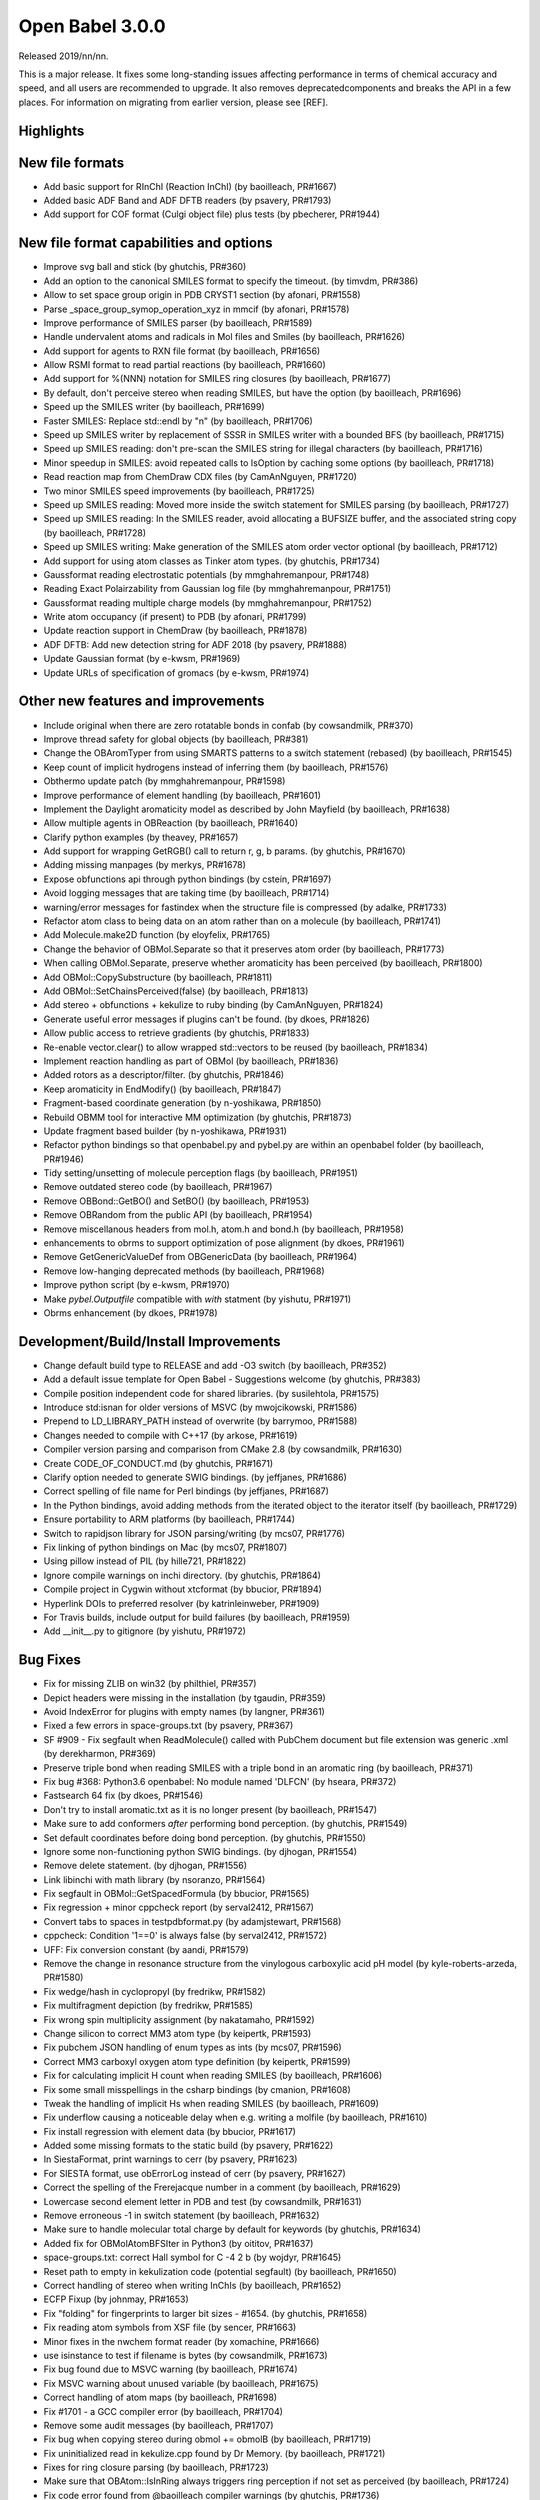 Open Babel 3.0.0
================

Released 2019/nn/nn.

This is a major release. It fixes some long-standing issues affecting performance in terms of chemical accuracy and speed, and all users are recommended to upgrade. It also removes deprecatedcomponents and breaks the API in a few places. For information on migrating from earlier version, please see [REF].

Highlights
~~~~~~~~~~



..
  is:pr is:merged created:>=2016-10-01

New file formats
~~~~~~~~~~~~~~~~
* Add basic support for RInChI (Reaction InChI) (by baoilleach, PR#1667)
* Added basic ADF Band and ADF DFTB readers (by psavery, PR#1793)
* Add support for COF format (Culgi object file) plus tests (by pbecherer, PR#1944)

New file format capabilities and options
~~~~~~~~~~~~~~~~~~~~~~~~~~~~~~~~~~~~~~~~
* Improve svg ball and stick (by ghutchis, PR#360)
* Add an option to the canonical SMILES format to specify the timeout. (by timvdm, PR#386)
* Allow to set space group origin in PDB CRYST1 section (by afonari, PR#1558)
* Parse _space_group_symop_operation_xyz in mmcif (by afonari, PR#1578)
* Improve performance of SMILES parser (by baoilleach, PR#1589)
* Handle undervalent atoms and radicals in Mol files and Smiles (by baoilleach, PR#1626)
* Add support for agents to RXN file format (by baoilleach, PR#1656)  
* Allow RSMI format to read partial reactions (by baoilleach, PR#1660)  
* Add support for %(NNN) notation for SMILES ring closures (by baoilleach, PR#1677)  
* By default, don't perceive stereo when reading SMILES, but have the option (by baoilleach, PR#1696)  
* Speed up the SMILES writer (by baoilleach, PR#1699)
* Faster SMILES: Replace std::endl by "\n" (by baoilleach, PR#1706)
* Speed up SMILES writer by replacement of SSSR in SMILES writer with a bounded BFS (by baoilleach, PR#1715)
* Speed up SMILES reading: don't pre-scan the SMILES string for illegal characters (by baoilleach, PR#1716)
* Minor speedup in SMILES: avoid repeated calls to IsOption by caching some options (by baoilleach, PR#1718)  
* Read reaction map from ChemDraw CDX files (by CamAnNguyen, PR#1720)
* Two minor SMILES speed improvements (by baoilleach, PR#1725)
* Speed up SMILES reading: Moved more inside the switch statement for SMILES parsing (by baoilleach, PR#1727)  
* Speed up SMILES reading: In the SMILES reader, avoid allocating a BUFSIZE buffer, and the associated string copy (by baoilleach, PR#1728)  
* Speed up SMILES writing: Make generation of the SMILES atom order vector optional (by baoilleach, PR#1712)
* Add support for using atom classes as Tinker atom types. (by ghutchis, PR#1734)  
* Gaussformat reading electrostatic potentials (by mmghahremanpour, PR#1748)  
* Reading Exact Polairzability from Gaussian log file (by mmghahremanpour, PR#1751)  
* Gaussformat reading multiple charge models (by mmghahremanpour, PR#1752)
* Write atom occupancy (if present) to PDB (by afonari, PR#1799)
* Update reaction support in ChemDraw (by baoilleach, PR#1878)
* ADF DFTB: Add new detection string for ADF 2018 (by psavery, PR#1888)
* Update Gaussian format (by e-kwsm, PR#1969)
* Update URLs of specification of gromacs (by e-kwsm, PR#1974)

Other new features and improvements
~~~~~~~~~~~~~~~~~~~~~~~~~~~~~~~~~~~
* Include original when there are zero rotatable bonds in confab (by cowsandmilk, PR#370)
* Improve thread safety for global objects (by baoilleach, PR#381)
* Change the OBAromTyper from using SMARTS patterns to a switch statement (rebased) (by baoilleach, PR#1545)
* Keep count of implicit hydrogens instead of inferring them (by baoilleach, PR#1576)  
* Obthermo update patch (by mmghahremanpour, PR#1598)
* Improve performance of element handling (by baoilleach, PR#1601)
* Implement the Daylight aromaticity model as described by John Mayfield (by baoilleach, PR#1638)
* Allow multiple agents in OBReaction (by baoilleach, PR#1640)  
* Clarify python examples (by theavey, PR#1657)
* Add support for wrapping GetRGB() call to return r, g, b params. (by ghutchis, PR#1670)
* Adding missing manpages (by merkys, PR#1678)
* Expose obfunctions api through python bindings (by cstein, PR#1697)  
* Avoid logging messages that are taking time (by baoilleach, PR#1714)  
* warning/error messages for fastindex when the structure file is compressed (by adalke, PR#1733)
* Refactor atom class to being data on an atom rather than on a molecule (by baoilleach, PR#1741)
* Add Molecule.make2D function (by eloyfelix, PR#1765)
* Change the behavior of OBMol.Separate so that it preserves atom order (by baoilleach, PR#1773)
* When calling OBMol.Separate, preserve whether aromaticity has been perceived (by baoilleach, PR#1800)
* Add OBMol::CopySubstructure (by baoilleach, PR#1811)  
* Add OBMol::SetChainsPerceived(false) (by baoilleach, PR#1813)  
* Add stereo + obfunctions + kekulize to ruby binding (by CamAnNguyen, PR#1824)
* Generate useful error messages if plugins can't be found. (by dkoes, PR#1826)
* Allow public access to retrieve gradients (by ghutchis, PR#1833)
* Re-enable vector.clear() to allow wrapped std::vectors to be reused (by baoilleach, PR#1834)
* Implement reaction handling as part of OBMol (by baoilleach, PR#1836)
* Added rotors as a descriptor/filter. (by ghutchis, PR#1846)
* Keep aromaticity in EndModify() (by baoilleach, PR#1847)  
* Fragment-based coordinate generation (by n-yoshikawa, PR#1850)
* Rebuild OBMM tool for interactive MM optimization (by ghutchis, PR#1873)
* Update fragment based builder (by n-yoshikawa, PR#1931)
* Refactor python bindings so that openbabel.py and pybel.py are within an openbabel folder (by baoilleach, PR#1946)
* Tidy setting/unsetting of molecule perception flags (by baoilleach, PR#1951)
* Remove outdated stereo code (by baoilleach, PR#1967)
* Remove OBBond::GetBO() and SetBO() (by baoilleach, PR#1953)
* Remove OBRandom from the public API (by baoilleach, PR#1954)
* Remove miscellanous headers from mol.h, atom.h and bond.h (by baoilleach, PR#1958)
* enhancements to obrms to support optimization of pose alignment (by dkoes, PR#1961)  
* Remove GetGenericValueDef from OBGenericData (by baoilleach, PR#1964)
* Remove low-hanging deprecated methods (by baoilleach, PR#1968)  
* Improve python script (by e-kwsm, PR#1970)  
* Make `pybel.Outputfile` compatible with `with` statment (by yishutu, PR#1971)
* Obrms enhancement (by dkoes, PR#1978)

Development/Build/Install Improvements
~~~~~~~~~~~~~~~~~~~~~~~~~~~~~~~~~~~~~~
* Change default build type to RELEASE and add -O3 switch (by baoilleach, PR#352)
* Add a default issue template for Open Babel - Suggestions welcome (by ghutchis, PR#383)
* Compile position independent code for shared libraries. (by susilehtola, PR#1575)  
* Introduce std:isnan for older versions of MSVC (by mwojcikowski, PR#1586)
* Prepend to LD_LIBRARY_PATH instead of overwrite (by barrymoo, PR#1588)
* Changes needed to compile with C++17 (by arkose, PR#1619)
* Compiler version parsing and comparison from CMake 2.8 (by cowsandmilk, PR#1630)
* Create CODE_OF_CONDUCT.md (by ghutchis, PR#1671)  
* Clarify option needed to generate SWIG bindings. (by jeffjanes, PR#1686)
* Correct spelling of file name for Perl bindings (by jeffjanes, PR#1687)  
* In the Python bindings, avoid adding methods from the iterated object to the iterator itself (by baoilleach, PR#1729)  
* Ensure portability to ARM platforms (by baoilleach, PR#1744)
* Switch to rapidjson library for JSON parsing/writing (by mcs07, PR#1776)
* Fix linking of python bindings on Mac (by mcs07, PR#1807)  
* Using pillow instead of PIL (by hille721, PR#1822)
* Ignore compile warnings on inchi directory. (by ghutchis, PR#1864)
* Compile project in Cygwin without xtcformat (by bbucior, PR#1894)
* Hyperlink DOIs to preferred resolver (by katrinleinweber, PR#1909)
* For Travis builds, include output for build failures (by baoilleach, PR#1959)  
* Add __init__.py to gitignore (by yishutu, PR#1972)  

Bug Fixes
~~~~~~~~~
* Fix for missing ZLIB on win32 (by philthiel, PR#357)
* Depict headers were missing in the installation (by tgaudin, PR#359)
* Avoid IndexError for plugins with empty names (by langner, PR#361)
* Fixed a few errors in space-groups.txt (by psavery, PR#367)
* SF #909 - Fix segfault when ReadMolecule() called with PubChem document but file extension was generic .xml (by derekharmon, PR#369)
* Preserve triple bond when reading SMILES with a triple bond in an aromatic ring (by baoilleach, PR#371)
* Fix bug #368: Python3.6 openbabel: No module named 'DLFCN' (by hseara, PR#372)
* Fastsearch 64 fix (by dkoes, PR#1546)
* Don't try to install aromatic.txt as it is no longer present (by baoilleach, PR#1547)
* Make sure to add conformers *after* performing bond perception. (by ghutchis, PR#1549)
* Set default coordinates before doing bond perception. (by ghutchis, PR#1550)
* Ignore some non-functioning python SWIG bindings. (by djhogan, PR#1554)
* Remove delete statement. (by djhogan, PR#1556)
* Link libinchi with math library (by nsoranzo, PR#1564)  
* Fix segfault in OBMol::GetSpacedFormula (by bbucior, PR#1565)  
* Fix regression + minor cppcheck report (by serval2412, PR#1567)
* Convert tabs to spaces in testpdbformat.py (by adamjstewart, PR#1568)
* cppcheck: Condition '1==0' is always false (by serval2412, PR#1572)
* UFF: Fix conversion constant (by aandi, PR#1579)
* Remove the change in resonance structure from the vinylogous carboxylic acid pH model (by kyle-roberts-arzeda, PR#1580)
* Fix wedge/hash in cyclopropyl (by fredrikw, PR#1582)
* Fix multifragment depiction (by fredrikw, PR#1585)
* Fix wrong spin multiplicity assignment (by nakatamaho, PR#1592)
* Change silicon to correct MM3 atom type (by keipertk, PR#1593)
* Fix pubchem JSON handling of enum types as ints (by mcs07, PR#1596)
* Correct MM3 carboxyl oxygen atom type definition (by keipertk, PR#1599)
* Fix for calculating implicit H count when reading SMILES (by baoilleach, PR#1606)
* Fix some small misspellings in the csharp bindings (by cmanion, PR#1608)  
* Tweak the handling of implicit Hs when reading SMILES (by baoilleach, PR#1609)
* Fix underflow causing a noticeable delay when e.g. writing a molfile (by baoilleach, PR#1610)
* Fix install regression with element data (by bbucior, PR#1617)
* Added some missing formats to the static build (by psavery, PR#1622)
* In SiestaFormat, print warnings to cerr (by psavery, PR#1623)  
* For SIESTA format, use obErrorLog instead of cerr (by psavery, PR#1627)  
* Correct the spelling of the Frerejacque number in a comment (by baoilleach, PR#1629) 
* Lowercase second element letter in PDB and test (by cowsandmilk, PR#1631)  
* Remove erroneous -1 in switch statement (by baoilleach, PR#1632)
* Make sure to handle molecular total charge by default for keywords (by ghutchis, PR#1634)
* Added fix for OBMolAtomBFSIter in Python3 (by oititov, PR#1637)  
* space-groups.txt: correct Hall symbol for C -4 2 b (by wojdyr, PR#1645)
* Reset path to empty in kekulization code (potential segfault) (by baoilleach, PR#1650)
* Correct handling of stereo when writing InChIs (by baoilleach, PR#1652)
* ECFP Fixup (by johnmay, PR#1653)
* Fix "folding" for fingerprints to larger bit sizes - #1654. (by ghutchis, PR#1658)
* Fix reading atom symbols from XSF file (by sencer, PR#1663)
* Minor fixes in the nwchem format reader (by xomachine, PR#1666)
* use isinstance to test if filename is bytes (by cowsandmilk, PR#1673)
* Fix bug found due to MSVC warning (by baoilleach, PR#1674)
* Fix MSVC warning about unused variable (by baoilleach, PR#1675)
* Correct handling of atom maps (by baoilleach, PR#1698)
* Fix #1701 - a GCC compiler error (by baoilleach, PR#1704)
* Remove some audit messages (by baoilleach, PR#1707)  
* Fix bug when copying stereo during obmol += obmolB (by baoilleach, PR#1719)
* Fix uninitialized read in kekulize.cpp found by Dr Memory. (by baoilleach, PR#1721)
* Fixes for ring closure parsing (by baoilleach, PR#1723)
* Make sure that OBAtom::IsInRing always triggers ring perception if not set as perceived (by baoilleach, PR#1724)
* Fix code error found from @baoilleach compiler warnings (by ghutchis, PR#1736)  
* Fix Python3 compatibility (by ghutchis, PR#1737)
* Fix ChemDraw CDX incremental value (by CamAnNguyen, PR#1743)
* Fix error in VASPformat found by static code analysis (by baoilleach, PR#1745)  
* Fix for 1731. Store atom classes in CML atomids by appending _ATOMCLASS. (by baoilleach, PR#1746)  
* Fix GCC warnings (by baoilleach, PR#1747)
* Fix warning in fastsearch substructure fingerprint screen (by baoilleach, PR#1749)
* Fix #1684  - string comparison does not work with numeric sd titles (by cowsandmilk, PR#1750)
* Fixing minor things for reading ESP from log files (by mmghahremanpour, PR#1753)
* Fix #1569 - OB 2.4.1 loses the second molecule in a HIN file (by yishutu, PR#1755)
* Fix TESTDIR definition to allow space in path (by mcs07, PR#1757)
* Fix regression. Ensure that asterisk is unbracketed when writing a SMILES string (by baoilleach, PR#1759)
* Fix MSVC warning about type conversion (by baoilleach, PR#1762)  
* Fix SMILES parsing fuzz test failures from AFL (by baoilleach, PR#1770)
* Fix warning about size_t versus int cast (by baoilleach, PR#1771)  
* A small improvement of a bugfix solving segfault when reading GAMESS output with vibrations (by boryszef, PR#1772)
* In the Python bindings, reset the DL open flags after importing _openbabel (by baoilleach, PR#1775)
* fix cdxml stereo bonds (by JasonYCHuang, PR#1777)
* Install obabel target if using static build (by torcolvin, PR#1779)  
* Fix #1769 by correctly handling the mass difference field in MDL mol files (by baoilleach, PR#1784)
* Kekulize hypervalent aromatic N and S (by baoilleach, PR#1787)
* Pdbqt fix (by dkoes, PR#1790)
* Raise a warning when coordinate is NaN (by n-yoshikawa, PR#1792)  
* Use the InChI values for the average atomic mass when reading/writing isotopes (by baoilleach, PR#1795)
* Fix compile failure after recent Molden commit (by baoilleach, PR#1796)  
* Fix segfault due to running off the start of an iterator in PDBQT format (by baoilleach, PR#1797)
* Fix#1768: Segfault upon reading GAMESS outputs of DFTB3 calculations (by serval2412, PR#1798)
* Always ensure hybridization (by ghutchis, PR#1801)
* Fix #1786 by changing the return value of OBResidue::GetNum() (by baoilleach, PR#1804)  
* Apply fixes from Benoit Leblanc to address int/double type warnings. (by baoilleach, PR#1806)  
* Fix#1607: check dynamic cast return (by serval2412, PR#1815)
* Fixes #1282: check format input is provided (by serval2412, PR#1818)
* Fix#1331: avoid crash with Q-Chem fragment (by serval2412, PR#1820)  
* Set default to read CIFs with specified coordinates, no wrapping. (by ghutchis, PR#1823)
* Fix#1056: remove a debug output (by serval2412, PR#1825)
* Get ECFP working (by baoilleach, PR#1829)
* Fix cdxml upside down format (by JasonYCHuang, PR#1831)
* Fix to CopySubstructure found when running over ChEMBL (by baoilleach, PR#1832)
* Fix#192: parse and use '-a' flag for obrotate (by serval2412, PR#1835)
* Ensure carbonyl groups are checked at both 0 and 180. (by ghutchis, PR#1845)
* Ensure that the check for OBBond::IsInRing obeys the OBMol perception flags (by baoilleach, PR#1848)
* Simplify/fix behavior of OBAtom::GetResidue so that it behaves like other lazy properties (by baoilleach, PR#1849)  
* Fixes #1851: check some limits when converting smi to sdf using --gen2D (by serval2412, PR#1852)
* Modify cleaning blank line behaviors (by yishutu, PR#1855)
* Ring membership of atoms and bonds was not being reset during perception (by baoilleach, PR#1856)
* Update qeq.txt (by mkrykunov, PR#1882)
* Support lone pair stereo on nitrogen as well as sulfur (by baoilleach, PR#1885)
* Changed indexing of fragments, should fix #1889 (by fredrikw, PR#1890)
* Avoid out-of-range access in OBMolBondBFSIter (by baoilleach, PR#1892)
* Fix OBChemTsfm wrapping of implicit H counts (by baoilleach, PR#1896)
* Updated the coordinate generation from templates.  (by fredrikw, PR#1902)
* Fix incorrect use of `memcpy`. (by sunoru, PR#1908)
* Add SetChainsPerceived() after EndModify() in formats that add residues (by baoilleach, PR#1914)
* define isfinite removed. (by orex, PR#1928)
* Teach the isomorphism mapper to respect atom identity (by johnmay, PR#1939)
* Fix memory leak in OBSmartsPattern::Init() (by n-yoshikawa, PR#1945)
* Address CMake build warning about policy CMP0005 being set to OLD (by baoilleach, PR#1948)
* Fix clang warning about in-class init of a non-static data member (by baoilleach, PR#1949)
* Update bindings for changes to headers (by baoilleach, PR#1963)
* Fix randomly failing Python gradient test (by baoilleach, PR#1966)

Cast of contributors
~~~~~~~~~~~~~~~~~~~~
aandi, adalke (Andrew Dalke), adamjstewart (Adam J. Stewart), afonari (Alexandr Fonari), baoilleach (Noel O'Boyle), barrymoo (Barry Moore), bbucior (Ben Bucior), boryszef (Borys Szefczyk), camannguyen (An Nguyen), cmanion (Charles A. Manion), cowsandmilk (David Hall), cstein (Casper Steinmann), derekharmon (Derek Harmon), djhogan (Daniel Hogan), dkoes (David Koes), e-kwsm (Eisuke Kawashima), eloyfelix (Eloy Felix), fredrikw (Fredrik Wallner), ghutchis (Geoff Hutchison), hille721 (Christoph Hille), hseara (Hector Martinez-Seara), jasonychuang (Jason Huang), jeffjanes (Jeff Janes), johnmay (John Mayfield), katrinleinweber (Katrin Leinweber), keipertk (Kristopher Keipert), kyle-roberts-arzeda, langner (Karol M. Langner), mcs07 (Matt Swain), merkys (Andrius Merkys), mkrykunov, mmghahremanpour (Mohammad Ghahremanpour), mwojcikowski (Maciej Wójcikowski), n-yoshikawa (Naruki Yoshikawa), nakatamaho (Nakata Maho), nsoranzo (Nicola Soranzo), oititov (Titov Oleg), pbecherer (Paul Becherer), philthiel (Philipp Thiel), psavery (Patrick Avery), serval2412 (Julien Nabet), sunoru, susilehtola (Susi Lehtola), tgaudin (Théophile Gaudin), theavey (Thomas Heavey), timvdm (Tim Vandermeersch), torcolvin (Tor Colvin), wojdyr (Marcin Wojdyr), xomachine (Dmitriy Fomichev), yishutu (Yi-Shu Tu)
